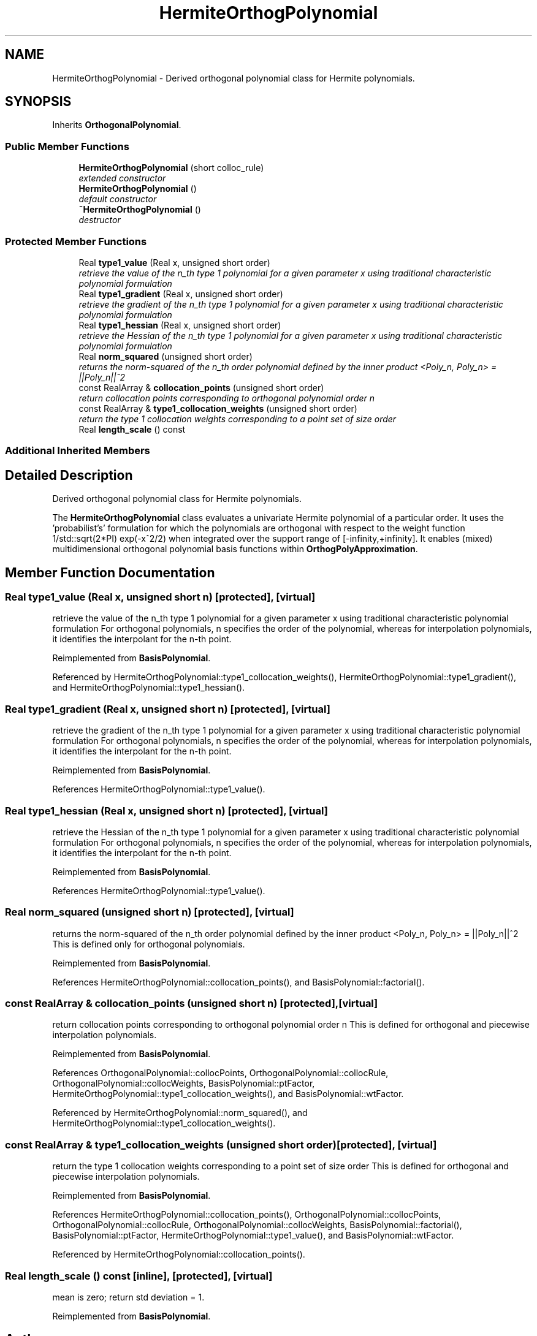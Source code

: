 .TH "HermiteOrthogPolynomial" 3 "Wed Dec 27 2017" "Version Version 1.0" "PECOS" \" -*- nroff -*-
.ad l
.nh
.SH NAME
HermiteOrthogPolynomial \- Derived orthogonal polynomial class for Hermite polynomials\&.  

.SH SYNOPSIS
.br
.PP
.PP
Inherits \fBOrthogonalPolynomial\fP\&.
.SS "Public Member Functions"

.in +1c
.ti -1c
.RI "\fBHermiteOrthogPolynomial\fP (short colloc_rule)"
.br
.RI "\fIextended constructor \fP"
.ti -1c
.RI "\fBHermiteOrthogPolynomial\fP ()"
.br
.RI "\fIdefault constructor \fP"
.ti -1c
.RI "\fB~HermiteOrthogPolynomial\fP ()"
.br
.RI "\fIdestructor \fP"
.in -1c
.SS "Protected Member Functions"

.in +1c
.ti -1c
.RI "Real \fBtype1_value\fP (Real x, unsigned short order)"
.br
.RI "\fIretrieve the value of the n_th type 1 polynomial for a given parameter x using traditional characteristic polynomial formulation \fP"
.ti -1c
.RI "Real \fBtype1_gradient\fP (Real x, unsigned short order)"
.br
.RI "\fIretrieve the gradient of the n_th type 1 polynomial for a given parameter x using traditional characteristic polynomial formulation \fP"
.ti -1c
.RI "Real \fBtype1_hessian\fP (Real x, unsigned short order)"
.br
.RI "\fIretrieve the Hessian of the n_th type 1 polynomial for a given parameter x using traditional characteristic polynomial formulation \fP"
.ti -1c
.RI "Real \fBnorm_squared\fP (unsigned short order)"
.br
.RI "\fIreturns the norm-squared of the n_th order polynomial defined by the inner product <Poly_n, Poly_n> = ||Poly_n||^2 \fP"
.ti -1c
.RI "const RealArray & \fBcollocation_points\fP (unsigned short order)"
.br
.RI "\fIreturn collocation points corresponding to orthogonal polynomial order n \fP"
.ti -1c
.RI "const RealArray & \fBtype1_collocation_weights\fP (unsigned short order)"
.br
.RI "\fIreturn the type 1 collocation weights corresponding to a point set of size order \fP"
.ti -1c
.RI "Real \fBlength_scale\fP () const "
.br
.in -1c
.SS "Additional Inherited Members"
.SH "Detailed Description"
.PP 
Derived orthogonal polynomial class for Hermite polynomials\&. 

The \fBHermiteOrthogPolynomial\fP class evaluates a univariate Hermite polynomial of a particular order\&. It uses the 'probabilist's' formulation for which the polynomials are orthogonal with respect to the weight function 1/std::sqrt(2*PI) exp(-x^2/2) when integrated over the support range of [-infinity,+infinity]\&. It enables (mixed) multidimensional orthogonal polynomial basis functions within \fBOrthogPolyApproximation\fP\&. 
.SH "Member Function Documentation"
.PP 
.SS "Real type1_value (Real x, unsigned short n)\fC [protected]\fP, \fC [virtual]\fP"

.PP
retrieve the value of the n_th type 1 polynomial for a given parameter x using traditional characteristic polynomial formulation For orthogonal polynomials, n specifies the order of the polynomial, whereas for interpolation polynomials, it identifies the interpolant for the n-th point\&. 
.PP
Reimplemented from \fBBasisPolynomial\fP\&.
.PP
Referenced by HermiteOrthogPolynomial::type1_collocation_weights(), HermiteOrthogPolynomial::type1_gradient(), and HermiteOrthogPolynomial::type1_hessian()\&.
.SS "Real type1_gradient (Real x, unsigned short n)\fC [protected]\fP, \fC [virtual]\fP"

.PP
retrieve the gradient of the n_th type 1 polynomial for a given parameter x using traditional characteristic polynomial formulation For orthogonal polynomials, n specifies the order of the polynomial, whereas for interpolation polynomials, it identifies the interpolant for the n-th point\&. 
.PP
Reimplemented from \fBBasisPolynomial\fP\&.
.PP
References HermiteOrthogPolynomial::type1_value()\&.
.SS "Real type1_hessian (Real x, unsigned short n)\fC [protected]\fP, \fC [virtual]\fP"

.PP
retrieve the Hessian of the n_th type 1 polynomial for a given parameter x using traditional characteristic polynomial formulation For orthogonal polynomials, n specifies the order of the polynomial, whereas for interpolation polynomials, it identifies the interpolant for the n-th point\&. 
.PP
Reimplemented from \fBBasisPolynomial\fP\&.
.PP
References HermiteOrthogPolynomial::type1_value()\&.
.SS "Real norm_squared (unsigned short n)\fC [protected]\fP, \fC [virtual]\fP"

.PP
returns the norm-squared of the n_th order polynomial defined by the inner product <Poly_n, Poly_n> = ||Poly_n||^2 This is defined only for orthogonal polynomials\&. 
.PP
Reimplemented from \fBBasisPolynomial\fP\&.
.PP
References HermiteOrthogPolynomial::collocation_points(), and BasisPolynomial::factorial()\&.
.SS "const RealArray & collocation_points (unsigned short n)\fC [protected]\fP, \fC [virtual]\fP"

.PP
return collocation points corresponding to orthogonal polynomial order n This is defined for orthogonal and piecewise interpolation polynomials\&. 
.PP
Reimplemented from \fBBasisPolynomial\fP\&.
.PP
References OrthogonalPolynomial::collocPoints, OrthogonalPolynomial::collocRule, OrthogonalPolynomial::collocWeights, BasisPolynomial::ptFactor, HermiteOrthogPolynomial::type1_collocation_weights(), and BasisPolynomial::wtFactor\&.
.PP
Referenced by HermiteOrthogPolynomial::norm_squared(), and HermiteOrthogPolynomial::type1_collocation_weights()\&.
.SS "const RealArray & type1_collocation_weights (unsigned short order)\fC [protected]\fP, \fC [virtual]\fP"

.PP
return the type 1 collocation weights corresponding to a point set of size order This is defined for orthogonal and piecewise interpolation polynomials\&. 
.PP
Reimplemented from \fBBasisPolynomial\fP\&.
.PP
References HermiteOrthogPolynomial::collocation_points(), OrthogonalPolynomial::collocPoints, OrthogonalPolynomial::collocRule, OrthogonalPolynomial::collocWeights, BasisPolynomial::factorial(), BasisPolynomial::ptFactor, HermiteOrthogPolynomial::type1_value(), and BasisPolynomial::wtFactor\&.
.PP
Referenced by HermiteOrthogPolynomial::collocation_points()\&.
.SS "Real length_scale () const\fC [inline]\fP, \fC [protected]\fP, \fC [virtual]\fP"
mean is zero; return std deviation = 1\&. 
.PP
Reimplemented from \fBBasisPolynomial\fP\&.

.SH "Author"
.PP 
Generated automatically by Doxygen for PECOS from the source code\&.
